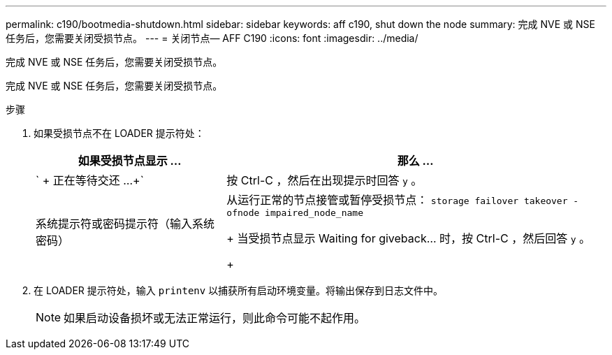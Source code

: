 ---
permalink: c190/bootmedia-shutdown.html 
sidebar: sidebar 
keywords: aff c190, shut down the node 
summary: 完成 NVE 或 NSE 任务后，您需要关闭受损节点。 
---
= 关闭节点— AFF C190
:icons: font
:imagesdir: ../media/


[role="lead"]
完成 NVE 或 NSE 任务后，您需要关闭受损节点。

完成 NVE 或 NSE 任务后，您需要关闭受损节点。

.步骤
. 如果受损节点不在 LOADER 提示符处：
+
[cols="1,2"]
|===
| 如果受损节点显示 ... | 那么 ... 


 a| 
` + 正在等待交还 ...+`
 a| 
按 Ctrl-C ，然后在出现提示时回答 `y` 。



 a| 
系统提示符或密码提示符（输入系统密码）
 a| 
从运行正常的节点接管或暂停受损节点： `storage failover takeover -ofnode impaired_node_name`

+ 当受损节点显示 Waiting for giveback... 时，按 Ctrl-C ，然后回答 `y` 。

+

|===
. 在 LOADER 提示符处，输入 `printenv` 以捕获所有启动环境变量。将输出保存到日志文件中。
+

NOTE: 如果启动设备损坏或无法正常运行，则此命令可能不起作用。


